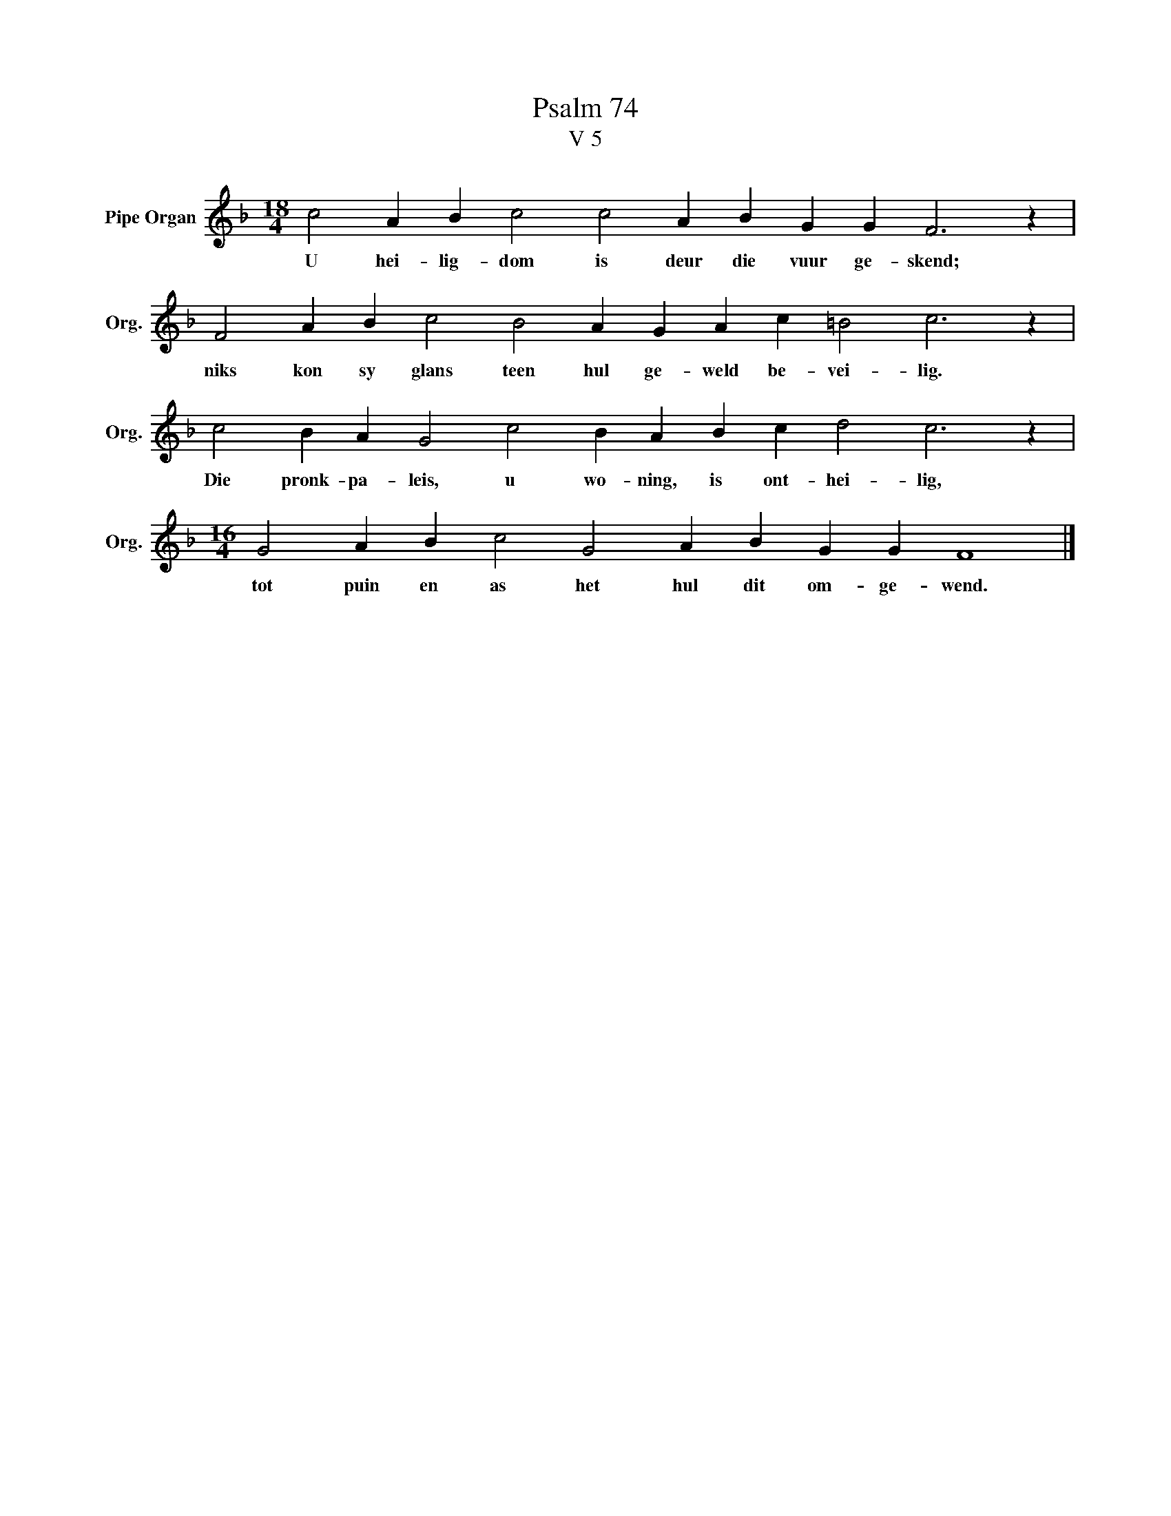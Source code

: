 X:1
T:Psalm 74
T:V 5
L:1/4
M:18/4
I:linebreak $
K:F
V:1 treble nm="Pipe Organ" snm="Org."
V:1
 c2 A B c2 c2 A B G G F3 z |$ F2 A B c2 B2 A G A c =B2 c3 z |$ c2 B A G2 c2 B A B c d2 c3 z |$ %3
w: U hei- lig- dom is deur die vuur ge- skend;|niks kon sy glans teen hul ge- weld be- vei- lig.|Die pronk- pa- leis, u wo- ning, is ont- hei- lig,|
[M:16/4] G2 A B c2 G2 A B G G F4 |] %4
w: tot puin en as het hul dit om- ge- wend.|

